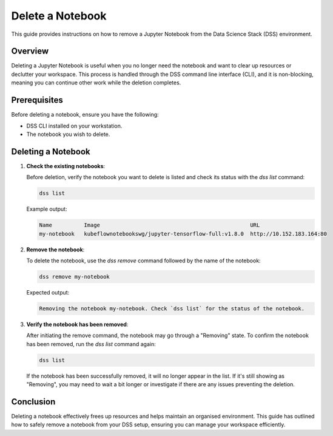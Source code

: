 Delete a Notebook
=================

This guide provides instructions on how to remove a Jupyter Notebook from the Data Science Stack (DSS) environment.

Overview
--------

Deleting a Jupyter Notebook is useful when you no longer need the notebook and want to clear up resources or declutter your workspace. This process is handled through the DSS command line interface (CLI), and it is non-blocking, meaning you can continue other work while the deletion completes.

Prerequisites
-------------

Before deleting a notebook, ensure you have the following:

- DSS CLI installed on your workstation.
- The notebook you wish to delete.

Deleting a Notebook
-------------------

1. **Check the existing notebooks**:

   Before deletion, verify the notebook you want to delete is listed and check its status with the `dss list` command:

   .. code-block:: bash

       dss list

   Example output:

   .. code-block:: none

       Name          Image                                               URL                       
       my-notebook   kubeflownotebookswg/jupyter-tensorflow-full:v1.8.0  http://10.152.183.164:80

2. **Remove the notebook**:

   To delete the notebook, use the `dss remove` command followed by the name of the notebook:

   .. code-block:: bash

       dss remove my-notebook

   Expected output:

   .. code-block:: none

       Removing the notebook my-notebook. Check `dss list` for the status of the notebook.

3. **Verify the notebook has been removed**:

   After initiating the remove command, the notebook may go through a "Removing" state. To confirm the notebook has been removed, run the `dss list` command again:

   .. code-block:: bash

       dss list

   If the notebook has been successfully removed, it will no longer appear in the list. If it's still showing as "Removing", you may need to wait a bit longer or investigate if there are any issues preventing the deletion.

Conclusion
----------

Deleting a notebook effectively frees up resources and helps maintain an organised environment. This guide has outlined how to safely remove a notebook from your DSS setup, ensuring you can manage your workspace efficiently.

